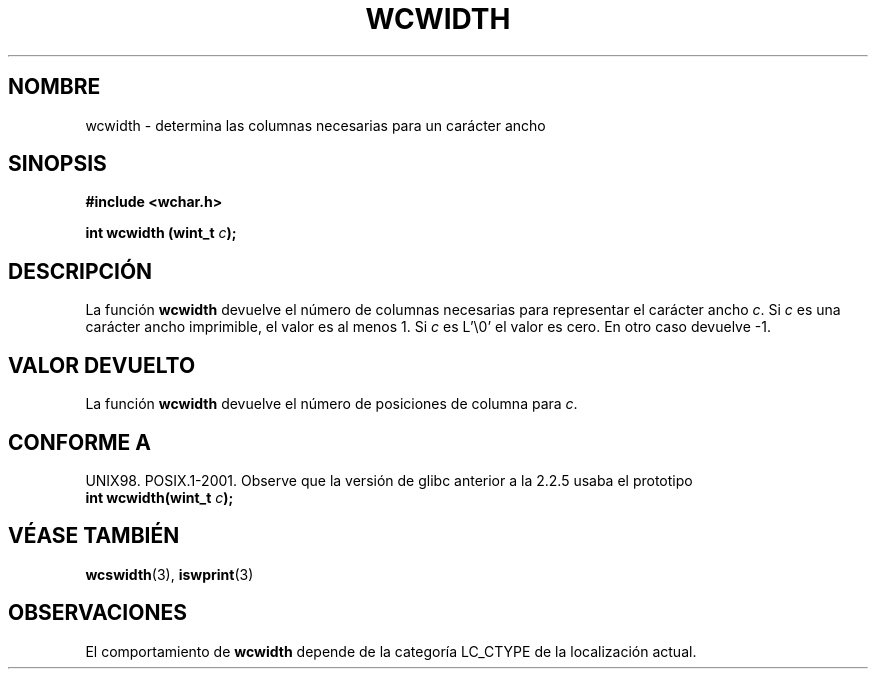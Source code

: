.\" Copyright (c) Bruno Haible <haible@clisp.cons.org>
.\"
.\" Traducida por Pedro Pablo Fábrega <pfabrega@arrakis.es>
.\" Esto es documentación libre; puede redistribuirla y/o
.\" modificarla bajo los términos de la Licencia Pública General GNU
.\" publicada por la Free Software Foundation; bien la versión 2 de
.\" la Licencia o (a su elección) cualquier versión posterior.
.\"
.\" Referencias consultadas:
.\"   código fuente y manual de glibc-2 GNU
.\"   referencia de la bibliote C Dinkumware http://www.dinkumware.com/
.\"   Especificaciones Single Unix de OpenGroup http://www.UNIX-systems.org/onl
.\"
.\" Translation revised Wed Aug  2 2000 by Juan Piernas <piernas@ditec.um.es>
.\"
.TH WCWIDTH 3  "25 julio 1999" "GNU" "Manual del Programador Linux"
.SH NOMBRE
wcwidth \- determina las columnas necesarias para un carácter ancho
.SH SINOPSIS
.nf
.B #include <wchar.h>
.sp
.BI "int wcwidth (wint_t " c );
.fi
.SH DESCRIPCIÓN
La función \fBwcwidth\fP devuelve el número de columnas
necesarias para representar el carácter ancho \fIc\fP.
Si \fIc\fP es una carácter ancho imprimible, el valor es 
al menos 1. Si \fIc\fP es L'\\0' el valor es cero. 
En otro caso devuelve \-1.
.SH "VALOR DEVUELTO"
La función \fBwcwidth\fP devuelve el número de posiciones de columna para
\fIc\fP.
.SH "CONFORME A"
UNIX98. POSIX.1-2001.
Observe que la versión de glibc anterior a la 2.2.5 usaba el prototipo
.br
.nf
.BI "int wcwidth(wint_t " c );
.fi
.SH "VÉASE TAMBIÉN"
.BR wcswidth "(3), " iswprint (3)
.SH OBSERVACIONES
El comportamiento de \fBwcwidth\fP depende de la categoría LC_CTYPE
de la localización actual.
